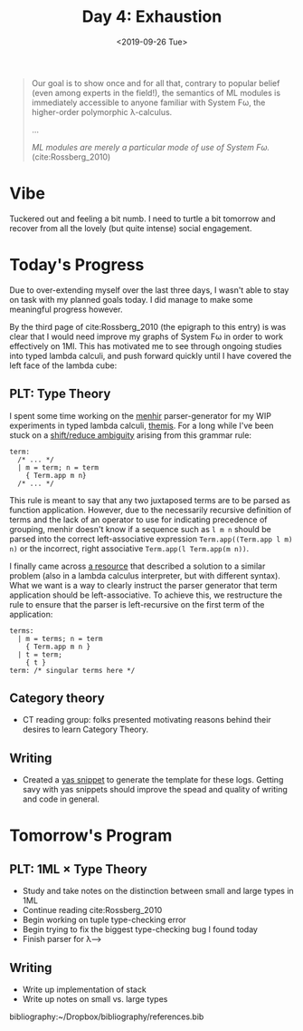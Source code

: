 #+TITLE: Day 4: Exhaustion
#+DATE: <2019-09-26 Tue>

#+BEGIN_QUOTE
Our goal is to show once and for all that, contrary to popular belief (even
among experts in the field!), the semantics of ML modules is immediately
accessible to anyone familiar with System Fω, the higher-order polymorphic
λ-calculus.

...

/ML modules are merely a particular mode of use of System Fω./
(cite:Rossberg_2010)
#+END_QUOTE

* Vibe

Tuckered out and feeling a bit numb. I need to turtle a bit tomorrow and recover
from all the lovely (but quite intense) social engagement.

* Today's Progress

Due to over-extending myself over the last three days, I wasn't able to stay on
task with my planned goals today. I did manage to make some meaningful progress
however.

By the third page of cite:Rossberg_2010 (the epigraph to this entry) is was
clear that I would need improve my graphs of System Fω in order to work
effectively on 1Ml. This has motivated me to see through ongoing studies into
typed lambda calculi, and push forward quickly until I have covered the left
face of the lambda cube:

[[https://upload.wikimedia.org/wikipedia/commons/c/cd/Lambda_Cube_img.svg]]

** PLT: Type Theory
I spent some time working on the [[http://gallium.inria.fr/~fpottier/menhir/][menhir]] parser-generator for my WIP experiments
in typed lambda calculi, [[https://gitlab.com/shonfeder/themis][themis]]. For a long while I've been stuck on a
[[https://www.gnu.org/software/bison/manual/html_node/Shift_002fReduce.html][shift/reduce ambiguity]] arising from this grammar rule:

#+BEGIN_SRC tuareg-menhir
term:
  /* ... */
  | m = term; n = term
    { Term.app m n}
  /* ... */
#+END_SRC

This rule is meant to say that any two juxtaposed terms are to be parsed as
function application. However, due to the necessarily recursive definition of
terms and the lack of an operator to use for indicating precedence of grouping,
menhir doesn't know if a sequence such as =l m n= should be parsed into the
correct left-associative expression =Term.app((Term.app l m) n)= or the
incorrect, right associative =Term.app(l Term.app(m n))=.

I finally came across [[http://www.minjiezha.com/tech/2011/01/18/A-Simple-Lambda-Calculus-Evaluator-II.html][a resource]] that described a solution to a similar problem
(also in a lambda calculus interpreter, but with different syntax). What we want
is a way to clearly instruct the parser generator that term application should
be left-associative. To achieve this, we restructure the rule to ensure that
the parser is left-recursive on the first term of the application:

#+BEGIN_SRC tuareg-menhir
terms:
  | m = terms; n = term
    { Term.app m n }
  | t = term;
    { t }
term: /* singular terms here */
#+END_SRC

** Category theory
- CT reading group: folks presented motivating reasons behind their desires to
  learn Category Theory.

** Writing
- Created a [[https://joaotavora.github.io/yasnippet/snippet-development.html][yas snippet]] to generate the template for these logs. Getting savy with
  yas snippets should improve the spead and quality of writing and code in general.

* Tomorrow's Program

** PLT: 1ML × Type Theory
- Study and take notes on the distinction between small and large types in 1ML
- Continue reading cite:Rossberg_2010
- Begin working on tuple type-checking error
- Begin trying to fix the biggest type-checking bug I found today
- Finish parser for λ⟶

** Writing
- Write up implementation of stack
- Write up notes on small vs. large types

bibliography:~/Dropbox/bibliography/references.bib
